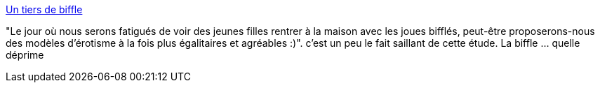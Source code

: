 :jbake-type: post
:jbake-status: published
:jbake-title: Un tiers de biffle
:jbake-tags: sexe,société,_mois_oct.,_année_2013
:jbake-date: 2013-10-21
:jbake-depth: ../
:jbake-uri: shaarli/1382352431000.adoc
:jbake-source: https://nicolas-delsaux.hd.free.fr/Shaarli?searchterm=http%3A%2F%2Fwww.gqmagazine.fr%2Fsexactu%2Farticles%2Fun-tiers-de-biffle%2F20951&searchtags=sexe+soci%C3%A9t%C3%A9+_mois_oct.+_ann%C3%A9e_2013
:jbake-style: shaarli

http://www.gqmagazine.fr/sexactu/articles/un-tiers-de-biffle/20951[Un tiers de biffle]

"Le jour où nous serons fatigués de voir des jeunes filles rentrer à la maison avec les joues bifflés, peut-être proposerons-nous des modèles d'érotisme à la fois plus égalitaires et agréables :)". c'est un peu le fait saillant de cette étude. La biffle ... quelle déprime
